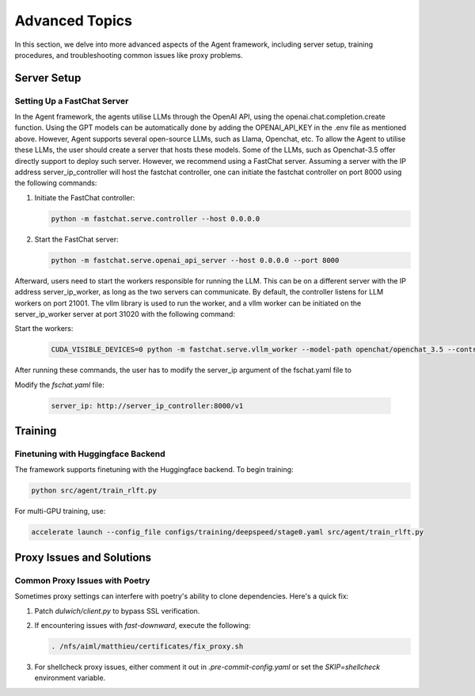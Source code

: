 .. _advanced-topics:

Advanced Topics
===============

In this section, we delve into more advanced aspects of the Agent framework, including server setup, training procedures, and troubleshooting common issues like proxy problems.

Server Setup
------------

.. _Server Setup:



Setting Up a FastChat Server
^^^^^^^^^^^^^^^^^^^^^^^^^^^^

In the Agent framework, the agents utilise LLMs through the OpenAI API, using the openai.chat.completion.create function.
Using the GPT models can be automatically done by adding the OPENAI_API_KEY in the .env file as mentioned above.
However, Agent supports several open-source LLMs, such as Llama, Openchat, etc. To allow the Agent to utilise these LLMs, the user should create a server that hosts these models.
Some of the LLMs, such as Openchat-3.5 offer directly support to deploy such server. However, we recommend using a FastChat server.
Assuming a server with the IP address server_ip_controller will host the fastchat controller, one can initiate the fastchat controller on port 8000 using the following commands:


1. Initiate the FastChat controller:

   .. code-block:: bash

      python -m fastchat.serve.controller --host 0.0.0.0

2. Start the FastChat server:

   .. code-block:: bash

      python -m fastchat.serve.openai_api_server --host 0.0.0.0 --port 8000

Afterward, users need to start the workers responsible for running the LLM. This can be on a different server with the IP address server_ip_worker, as long as the two servers can communicate. By default, the controller listens for LLM workers on port 21001. The vllm library is used to run the worker, and a vllm worker can be initiated on the server_ip_worker server at port 31020 with the following command:

Start the workers:

   .. code-block:: bash

      CUDA_VISIBLE_DEVICES=0 python -m fastchat.serve.vllm_worker --model-path openchat/openchat_3.5 --controller http://server_ip_controller:21001 --port 31020 --worker-address http://server_ip_worker:31020 --host 0.0.0.0 --dtype=float16 

After running these commands, the user has to modify the server_ip argument of the fschat.yaml file to

Modify the `fschat.yaml` file:

   .. code-block:: yaml

      server_ip: http://server_ip_controller:8000/v1

Training
--------

.. _Training:

Finetuning with Huggingface Backend
^^^^^^^^^^^^^^^^^^^^^^^^^^^^^^^^^^^

The framework supports finetuning with the Huggingface backend. To begin training:

.. code-block:: bash

   python src/agent/train_rlft.py

For multi-GPU training, use:

.. code-block:: bash

   accelerate launch --config_file configs/training/deepspeed/stage0.yaml src/agent/train_rlft.py

Proxy Issues and Solutions
--------------------------

.. _Proxy Issues and Solutions:

Common Proxy Issues with Poetry
^^^^^^^^^^^^^^^^^^^^^^^^^^^^^^^

Sometimes proxy settings can interfere with poetry's ability to clone dependencies. Here's a quick fix:

1. Patch `dulwich/client.py` to bypass SSL verification.
2. If encountering issues with `fast-downward`, execute the following:

   .. code-block:: bash

      . /nfs/aiml/matthieu/certificates/fix_proxy.sh

3. For shellcheck proxy issues, either comment it out in `.pre-commit-config.yaml` or set the `SKIP=shellcheck` environment variable.

